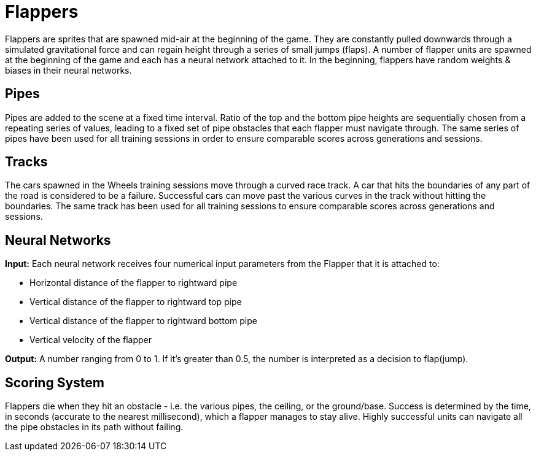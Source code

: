= Flappers

Flappers are sprites that are spawned mid-air at the beginning of the game. They are constantly pulled downwards through a simulated gravitational force and can regain height through a series of small jumps (flaps). A number of flapper units are spawned at the beginning of the game and each has a neural network attached to it. In the beginning, flappers have random weights & biases in their neural networks.

== Pipes

Pipes are added to the scene at a fixed time interval. Ratio of the top and the bottom pipe heights are sequentially chosen from a repeating series of values, leading to a fixed set of pipe obstacles that each flapper must navigate through. The same series of pipes have been used for all training sessions in order to ensure comparable scores across generations and sessions.

== Tracks

The cars spawned in the Wheels training sessions move through a curved race track. A car that hits the boundaries of any part of the road is considered to be a failure. Successful cars can move past the various curves in the track without hitting the boundaries. The same track has been used for all training sessions to ensure comparable scores across generations and sessions.

== Neural Networks

*Input:* Each neural network receives four numerical input parameters from the Flapper that it is attached to:

* Horizontal distance of the flapper to rightward pipe
* Vertical distance of the flapper to rightward top pipe
* Vertical distance of the flapper to rightward bottom pipe
* Vertical velocity of the flapper

*Output:* A number ranging from 0 to 1. If it's greater than 0.5, the number is interpreted as a decision to flap(jump).

== Scoring System

Flappers die when they hit an obstacle - i.e. the various pipes, the ceiling, or the ground/base. Success is determined by the time, in seconds (accurate to the nearest millisecond), which a flapper manages to stay alive. Highly successful units can navigate all the pipe obstacles in its path without failing. 